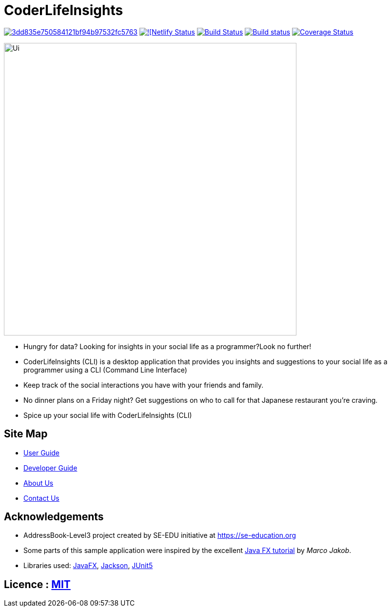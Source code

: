 = CoderLifeInsights

image:https://api.codacy.com/project/badge/Grade/3dd835e750584121bf94b97532fc5763[link="https://app.codacy.com/gh/AY1920S2-CS2103-W14-4/main?utm_source=github.com&utm_medium=referral&utm_content=AY1920S2-CS2103-W14-4/main&utm_campaign=Badge_Grade_Settings"]
https://app.netlify.com/sites/coderlifeinsights/deploys[image:https://api.netlify.com/api/v1/badges/b5a97d95-6703-47d5-a236-60572231fb30/deploy-status[![Netlify Status]]
https://travis-ci.org/AY1920S2-CS2103-W14-4/main[image:https://travis-ci.org/AY1920S2-CS2103-W14-4/main.svg?branch=master[Build Status]]
https://ci.appveyor.com/project/harrychengly/main/branch/master[image:https://ci.appveyor.com/api/projects/status/jfbm08f7kf5r999b/branch/master?svg=true[Build status]]
https://coveralls.io/github/AY1920S2-CS2103-W14-4/main?branch=master[image:https://coveralls.io/repos/github/AY1920S2-CS2103-W14-4/main/badge.svg?branch=master[Coverage Status]]

ifdef::env-github[]
image::docs/images/Ui.png[width="600"]
endif::[]

ifndef::env-github[]
image::images/Ui.png[width="600"]
endif::[]

* Hungry for data?
Looking for insights in your social life as a programmer?Look no further!
* CoderLifeInsights (CLI) is a desktop application that provides you insights and suggestions to your social life as a programmer using a CLI (Command Line Interface)
* Keep track of the social interactions you have with your friends and family.
* No dinner plans on a Friday night? Get suggestions on who to call for that Japanese restaurant you're craving.
* Spice up your social life with CoderLifeInsights (CLI)

== Site Map

* https://github.com/AY1920S2-CS2103-W14-4/main/blob/master/docs/UserGuide.adoc[User Guide]
* https://github.com/AY1920S2-CS2103-W14-4/main/blob/master/docs/DeveloperGuide.adoc[Developer Guide]
* https://github.com/AY1920S2-CS2103-W14-4/main/blob/master/docs/AboutUs.adoc[About Us]
* https://github.com/AY1920S2-CS2103-W14-4/main/blob/master/docs/ContactUs.adoc[Contact Us]

== Acknowledgements

* AddressBook-Level3 project created by SE-EDU initiative at https://se-education.org
* Some parts of this sample application were inspired by the excellent http://code.makery.ch/library/javafx-8-tutorial/[Java FX tutorial] by _Marco Jakob_.
* Libraries used: https://openjfx.io/[JavaFX], https://github.com/FasterXML/jackson[Jackson], https://github.com/junit-team/junit5[JUnit5]

== Licence : https://github.com/AY1920S2-CS2103-W14-4/main/blob/master/LICENSE[MIT]
